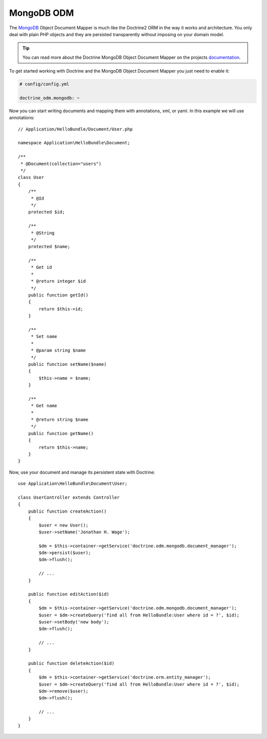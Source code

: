 .. index::
   pair: Doctrine; MongoDB ODM

MongoDB ODM
===========

The `MongoDB`_ Object Document Mapper is much like the Doctrine2 ORM in the
way it works and architecture. You only deal with plain PHP objects and they are persisted
transparently without imposing on your domain model.

.. tip::
   You can read more about the Doctrine MongoDB Object Document Mapper on the
   projects `documentation`_.

To get started working with Doctrine and the MongoDB Object Document Mapper you just need
to enable it:

.. code-block:: yaml

    # config/config.yml

    doctrine_odm.mongodb: ~

Now you can start writing documents and mapping them with annotations, xml, or yaml. In this
example we will use annotations::

    // Application/HelloBundle/Document/User.php

    namespace Application\HelloBundle\Document;

    /**
     * @Document(collection="users")
     */
    class User
    {
        /**
         * @Id
         */
        protected $id;

        /**
         * @String
         */
        protected $name;

        /**
         * Get id
         *
         * @return integer $id
         */
        public function getId()
        {
            return $this->id;
        }

        /**
         * Set name
         *
         * @param string $name
         */
        public function setName($name)
        {
            $this->name = $name;
        }

        /**
         * Get name
         *
         * @return string $name
         */
        public function getName()
        {
            return $this->name;
        }
    }

Now, use your document and manage its persistent state with Doctrine::

    use Application\HelloBundle\Document\User;

    class UserController extends Controller
    {
        public function createAction()
        {
            $user = new User();
            $user->setName('Jonathan H. Wage');

            $dm = $this->container->getService('doctrine.odm.mongodb.document_manager');
            $dm->persist($user);
            $dm->flush();

            // ...
        }

        public function editAction($id)
        {
            $dm = $this->container->getService('doctrine.odm.mongodb.document_manager');
            $user = $dm->createQuery('find all from HelloBundle:User where id = ?', $id);
            $user->setBody('new body');
            $dm->flush();

            // ...
        }

        public function deleteAction($id)
        {
            $dm = $this->container->getService('doctrine.orm.entity_manager');
            $user = $dm->createQuery('find all from HelloBundle:User where id = ?', $id);
            $dm->remove($user);
            $dm->flush();

            // ...
        }
    }

.. _MongoDB:       http://www.mongodb.org/
.. _documentation: http://www.doctrine-project.org/projects/mongodb_odm/1.0/docs/en
